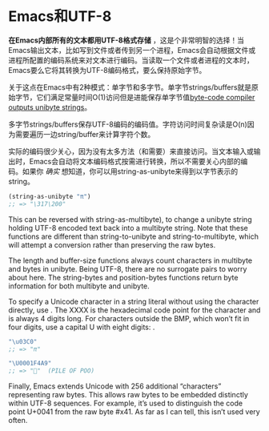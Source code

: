 * Emacs和UTF-8

*在Emacs内部所有的文本都用UTF-8格式存储* ，这是个非常明智的选择！当Emacs输出文本，比如写到文件或者传到另一个进程，Emacs会自动根据文件或进程所配置的编码系统来对文本进行编码。当读取一个文件或者进程的文本时，Emacs要么它将其转换为UTF-8编码格式，要么保持原始字节。

关于这点在Emacs中有2种模式：单字节和多字节。单字节strings/buffers就是原始字节，它们满足常量时间O(1)访问但是进能保存单字节值[[http://nullprogram.com/blog/2014/01/04/][byte-code compiler outputs unibyte strings]]。

多字节strings/buffers保存UTF-8编码的编码值。字符访问时间复杂读是O(n)因为需要遍历一边string/buffer来计算字符个数。

实际的编码很少关心，因为没有太多方法（和需要）来直接访问。当文本输入或输出时，Emacs会自动将文本编码格式按需进行转换，所以不需要关心内部的编码。如果你 /确实/ 想知道，你可以用string-as-unibyte来得到以字节表示的string。

#+BEGIN_SRC emacs-lisp
  (string-as-unibyte "π")
  ;; => "\317\200"
#+END_SRC

This can be reversed with string-as-multibyte), to change a unibyte string
holding UTF-8 encoded text back into a multibyte string. Note that these
functions are different than string-to-unibyte and string-to-multibyte, which
will attempt a conversion rather than preserving the raw bytes.

The length and buffer-size functions always count characters in multibyte and
bytes in unibyte. Being UTF-8, there are no surrogate pairs to worry about
here. The string-bytes and position-bytes functions return byte information
for both multibyte and unibyte.

To specify a Unicode character in a string literal without using the character
directly, use \uXXXX. The XXXX is the hexadecimal code point for the character
and is always 4 digits long. For characters outside the BMP, which won’t fit
in four digits, use a capital U with eight digits: \UXXXXXXXX.

#+BEGIN_SRC emacs-lisp
  "\u03C0"
  ;; => "π"

  "\U0001F4A9"
  ;; => "💩"  (PILE OF POO)
#+END_SRC

Finally, Emacs extends Unicode with 256 additional “characters” representing
raw bytes. This allows raw bytes to be embedded distinctly within UTF-8
sequences. For example, it’s used to distinguish the code point U+0041 from
the raw byte #x41. As far as I can tell, this isn’t used very often.
